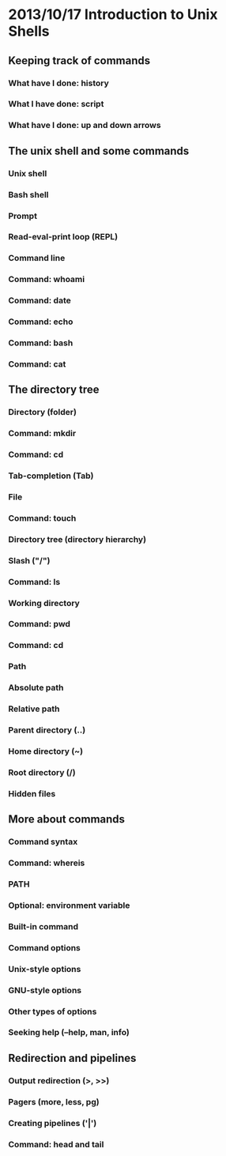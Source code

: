 * 2013/10/17 Introduction to Unix Shells

** Keeping track of commands

*** What have I done: *history*
*** What I have done: *script*
*** What have I done: up and down arrows

** The unix shell and some commands

*** Unix shell
*** Bash shell
*** Prompt
*** Read-eval-print loop (REPL)
*** Command line
*** Command: *whoami*
*** Command: *date*
*** Command: *echo*
*** Command: *bash*

*** Command: *cat*

** The directory tree

*** Directory (folder)
*** Command: *mkdir*
*** Command: *cd*
*** Tab-completion (Tab)
*** File
*** Command: *touch*
*** Directory tree (directory hierarchy)
*** Slash ("/")
*** Command: *ls*
*** Working directory
*** Command: *pwd*
*** Command: *cd*
*** Path
*** Absolute path
*** Relative path
*** Parent directory (..)
*** Home directory (~)
*** Root directory (/)
*** Hidden files

** More about commands

*** Command syntax
*** Command: *whereis*
*** PATH
*** Optional: environment variable
*** Built-in command
*** Command options
*** Unix-style options
*** GNU-style options
*** Other types of options
*** Seeking help (--help, *man*, *info*)

** Redirection and pipelines

*** Output redirection (>, >>)
*** Pagers (*more*, *less*, *pg*)
*** Creating pipelines ('|')
*** Command: *head* and *tail*
